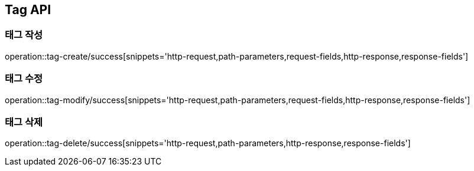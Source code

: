 [[Tag-API]]
== Tag API

[[Tag-작성]]
=== 태그 작성

operation::tag-create/success[snippets='http-request,path-parameters,request-fields,http-response,response-fields']

[[Tag-수정]]
=== 태그 수정

operation::tag-modify/success[snippets='http-request,path-parameters,request-fields,http-response,response-fields']

[[Tag-삭제]]
=== 태그 삭제

operation::tag-delete/success[snippets='http-request,path-parameters,http-response,response-fields']